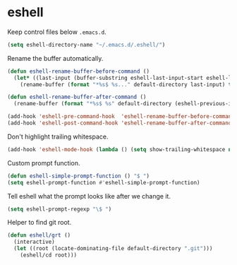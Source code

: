 * eshell

  Keep control files below =.emacs.d=.

  #+begin_src emacs-lisp
    (setq eshell-directory-name "~/.emacs.d/.eshell/")
  #+end_src

  Rename the buffer automatically.

  #+begin_src emacs-lisp
    (defun eshell-rename-buffer-before-command ()
      (let* ((last-input (buffer-substring eshell-last-input-start eshell-last-input-end)))
        (rename-buffer (format "*%s$ %s..." default-directory last-input) t)))

    (defun eshell-rename-buffer-after-command ()
      (rename-buffer (format "*%s$ %s" default-directory (eshell-previous-input-string 0)) t))

    (add-hook 'eshell-pre-command-hook  'eshell-rename-buffer-before-command)
    (add-hook 'eshell-post-command-hook 'eshell-rename-buffer-after-command)
  #+end_src

  Don't highlight trailing whitespace.

  #+begin_src emacs-lisp
    (add-hook 'eshell-mode-hook (lambda () (setq show-trailing-whitespace nil)))
  #+end_src

  Custom prompt function.

  #+begin_src emacs-lisp
    (defun eshell-simple-prompt-function () "$ ")
    (setq eshell-prompt-function #'eshell-simple-prompt-function)
  #+end_src

  Tell eshell what the prompt looks like after we change it.

  #+begin_src emacs-lisp
    (setq eshell-prompt-regexp "\$ ")
  #+end_src

  Helper to find git root.

  #+begin_src emacs-lisp
    (defun eshell/grt ()
      (interactive)
      (let ((root (locate-dominating-file default-directory ".git")))
        (eshell/cd root)))
  #+end_src
